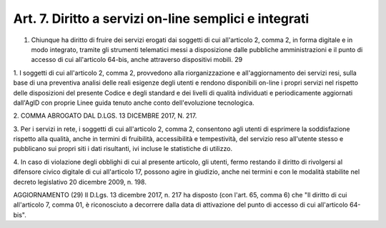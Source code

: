 .. _art7:

Art. 7. Diritto a servizi on-line semplici e integrati
^^^^^^^^^^^^^^^^^^^^^^^^^^^^^^^^^^^^^^^^^^^^^^^^^^^^^^

01. Chiunque ha diritto di fruire dei servizi erogati dai soggetti di cui all'articolo 2, comma 2, in forma digitale e in modo integrato, tramite gli strumenti telematici messi a disposizione dalle pubbliche amministrazioni e il punto di accesso di cui all'articolo 64-bis, anche attraverso dispositivi mobili. 29

1\. I soggetti di cui all'articolo 2, comma 2, provvedono alla riorganizzazione e all'aggiornamento dei servizi resi, sulla base di una preventiva analisi delle reali esigenze degli utenti e rendono disponibili on-line i propri servizi nel rispetto delle disposizioni del presente Codice e degli standard e dei livelli di qualità individuati e periodicamente aggiornati dall'AgID con proprie Linee guida tenuto anche conto dell'evoluzione tecnologica.

2\. COMMA ABROGATO DAL D.LGS. 13 DICEMBRE 2017, N. 217.

3\. Per i servizi in rete, i soggetti di cui all'articolo 2, comma 2, consentono agli utenti di esprimere la soddisfazione rispetto alla qualità, anche in termini di fruibilità, accessibilità e tempestività, del servizio reso all'utente stesso e pubblicano sui propri siti i dati risultanti, ivi incluse le statistiche di utilizzo.

4\. In caso di violazione degli obblighi di cui al presente articolo, gli utenti, fermo restando il diritto di rivolgersi al difensore civico digitale di cui all'articolo 17, possono agire in giudizio, anche nei termini e con le modalità stabilite nel decreto legislativo 20 dicembre 2009, n. 198.

AGGIORNAMENTO (29) Il D.Lgs. 13 dicembre 2017, n. 217 ha disposto (con l'art. 65, comma 6) che "Il diritto di cui all'articolo 7, comma 01, è riconosciuto a decorrere dalla data di attivazione del punto di accesso di cui all'articolo 64-bis".
